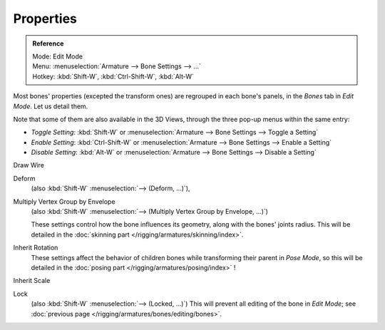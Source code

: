 ..    TODO/Review: {{review|copy=X}}.

**********
Properties
**********

.. _armature-bone-properties:

.. admonition:: Reference
   :class: refbox

   | Mode:     Edit Mode
   | Menu:     :menuselection:`Armature --> Bone Settings --> ...`
   | Hotkey:   :kbd:`Shift-W`, :kbd:`Ctrl-Shift-W`, :kbd:`Alt-W`

Most bones' properties (excepted the transform ones) are regrouped in each bone's panels,
in the *Bones* tab in *Edit Mode*. Let us detail them.

Note that some of them are also available in the 3D Views,
through the three pop-up menus within the same entry:

- *Toggle Setting*: :kbd:`Shift-W` or :menuselection:`Armature --> Bone Settings --> Toggle a Setting`
- *Enable Setting*: :kbd:`Ctrl-Shift-W` or :menuselection:`Armature --> Bone Settings --> Enable a Setting`
- *Disable Setting*: :kbd:`Alt-W` or :menuselection:`Armature --> Bone Settings --> Disable a Setting`

Draw Wire
   ..
Deform
   (also :kbd:`Shift-W` :menuselection:`--> (Deform, ...)`), 
Multiply Vertex Group by Envelope
   (also :kbd:`Shift-W` :menuselection:`--> (Multiply Vertex Group by Envelope, ...)`)

   These settings control how the bone influences its geometry, along with the bones' joints radius.
   This will be detailed in the :doc:`skinning part </rigging/armatures/skinning/index>`.
Inherit Rotation
   These settings affect the behavior of children bones while transforming their parent in *Pose Mode*,
   so this will be detailed in the :doc:`posing part </rigging/armatures/posing/index>` !
Inherit Scale
   ..
Lock
   (also :kbd:`Shift-W` :menuselection:`--> (Locked, ...)`)
   This will prevent all editing of the bone in *Edit Mode*;
   see :doc:`previous page </rigging/armatures/bones/editing/bones>`.
